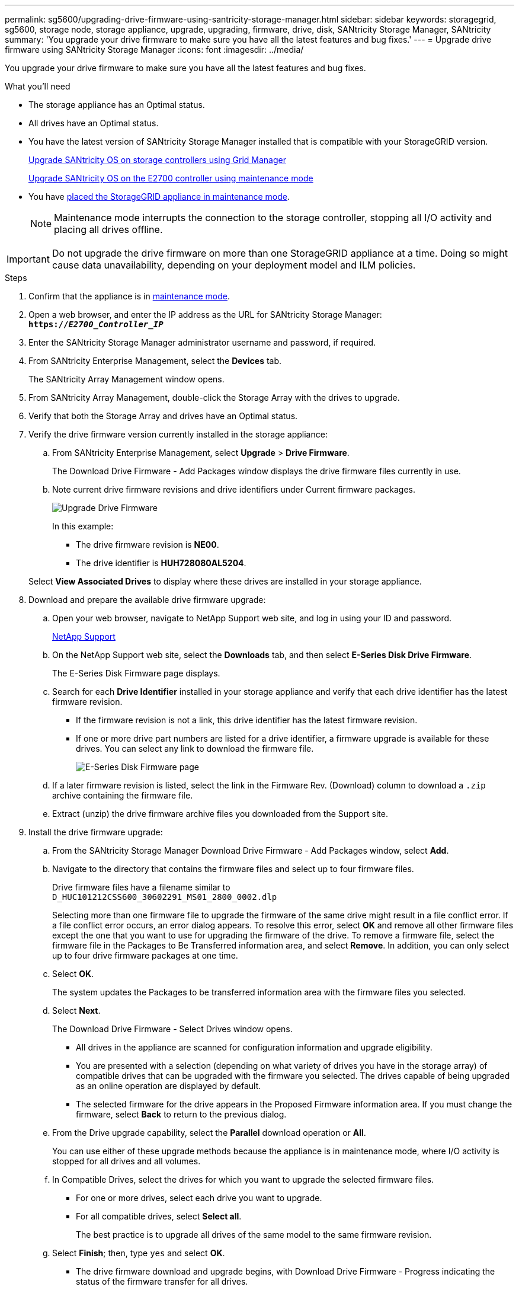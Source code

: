 ---
permalink: sg5600/upgrading-drive-firmware-using-santricity-storage-manager.html
sidebar: sidebar
keywords: storagegrid, sg5600, storage node, storage appliance, upgrade, upgrading, firmware, drive, disk, SANtricity Storage Manager, SANtricity
summary: 'You upgrade your drive firmware to make sure you have all the latest features and bug fixes.'
---
= Upgrade drive firmware using SANtricity Storage Manager
:icons: font
:imagesdir: ../media/

[.lead]
You upgrade your drive firmware to make sure you have all the latest features and bug fixes.

.What you'll need

* The storage appliance has an Optimal status.
* All drives have an Optimal status.
* You have the latest version of SANtricity Storage Manager installed that is compatible with your StorageGRID version.
+
xref:upgrading-santricity-os-on-storage-controllers-using-grid-manager-sg5600.adoc[Upgrade SANtricity OS on storage controllers using Grid Manager]
+
xref:upgrading-santricity-os-on-e2700-controller-using-maintenance-mode.adoc[Upgrade SANtricity OS on the E2700 controller using maintenance mode]

* You have xref:placing-appliance-into-maintenance-mode.adoc[placed the StorageGRID appliance in maintenance mode].
+
NOTE: Maintenance mode interrupts the connection to the storage controller, stopping all I/O activity and placing all drives offline.

IMPORTANT: Do not upgrade the drive firmware on more than one StorageGRID appliance at a time. Doing so might cause data unavailability, depending on your deployment model and ILM policies.

.Steps

. Confirm that the appliance is in xref:placing-appliance-into-maintenance-mode.adoc[maintenance mode].

. Open a web browser, and enter the IP address as the URL for SANtricity Storage Manager: +
`*https://_E2700_Controller_IP_*`
. Enter the SANtricity Storage Manager administrator username and password, if required.
. From SANtricity Enterprise Management, select the *Devices* tab.
+
The SANtricity Array Management window opens.

. From SANtricity Array Management, double-click the Storage Array with the drives to upgrade.
. Verify that both the Storage Array and drives have an Optimal status.
. Verify the drive firmware version currently installed in the storage appliance:
 .. From SANtricity Enterprise Management, select *Upgrade* > *Drive Firmware*.
+
The Download Drive Firmware - Add Packages window displays the drive firmware files currently in use.

 .. Note current drive firmware revisions and drive identifiers under Current firmware packages.
+
image::../media/sg_storagemanager_upgrade_drive_firmware.png[Upgrade Drive Firmware]
+
In this example:

  *** The drive firmware revision is *NE00*.
  *** The drive identifier is *HUH728080AL5204*.

+
Select *View Associated Drives* to display where these drives are installed in your storage appliance.
. Download and prepare the available drive firmware upgrade:
 .. Open your web browser, navigate to NetApp Support web site, and log in using your ID and password.
+
https://mysupport.netapp.com/site/[NetApp Support^]

 .. On the NetApp Support web site, select the *Downloads* tab, and then select *E-Series Disk Drive Firmware*.
+
The E-Series Disk Firmware page displays.

 .. Search for each *Drive Identifier* installed in your storage appliance and verify that each drive identifier has the latest firmware revision.
  *** If the firmware revision is not a link, this drive identifier has the latest firmware revision.
  *** If one or more drive part numbers are listed for a drive identifier, a firmware upgrade is available for these drives. You can select any link to download the firmware file.
+
image::../media/sg_storage_mgr_download_drive_firmware.png[E-Series Disk Firmware page]
 .. If a later firmware revision is listed, select the link in the Firmware Rev. (Download) column to download a `.zip` archive containing the firmware file.
 .. Extract (unzip) the drive firmware archive files you downloaded from the Support site.
. Install the drive firmware upgrade:
 .. From the SANtricity Storage Manager Download Drive Firmware - Add Packages window, select *Add*.
 .. Navigate to the directory that contains the firmware files and select up to four firmware files.
+
Drive firmware files have a filename similar to +
`D_HUC101212CSS600_30602291_MS01_2800_0002.dlp`
+
Selecting more than one firmware file to upgrade the firmware of the same drive might result in a file conflict error. If a file conflict error occurs, an error dialog appears. To resolve this error, select *OK* and remove all other firmware files except the one that you want to use for upgrading the firmware of the drive. To remove a firmware file, select the firmware file in the Packages to Be Transferred information area, and select *Remove*. In addition, you can only select up to four drive firmware packages at one time.

 .. Select *OK*.
+
The system updates the Packages to be transferred information area with the firmware files you selected.

 .. Select *Next*.
+
The Download Drive Firmware - Select Drives window opens.

  *** All drives in the appliance are scanned for configuration information and upgrade eligibility.
  *** You are presented with a selection (depending on what variety of drives you have in the storage array) of compatible drives that can be upgraded with the firmware you selected. The drives capable of being upgraded as an online operation are displayed by default.
  *** The selected firmware for the drive appears in the Proposed Firmware information area. If you must change the firmware, select *Back* to return to the previous dialog.

 .. From the Drive upgrade capability, select the *Parallel* download operation or *All*.
+
You can use either of these upgrade methods because the appliance is in maintenance mode, where I/O activity is stopped for all drives and all volumes.

 .. In Compatible Drives, select the drives for which you want to upgrade the selected firmware files.
  *** For one or more drives, select each drive you want to upgrade.
  *** For all compatible drives, select *Select all*.
+
The best practice is to upgrade all drives of the same model to the same firmware revision.
 .. Select *Finish*; then, type `yes` and select *OK*.
*** The drive firmware download and upgrade begins, with Download Drive Firmware - Progress indicating the status of the firmware transfer for all drives.
*** The status of each drive participating in the upgrade appears in the Transfer Progress column of Devices updated.
+
A parallel drive firmware upgrade operation can take as much as 90 seconds to complete if all drives are upgraded on a 24-drive system. On a larger system, the execution time is slightly longer.
+

 .. During the firmware upgrade process, you can: +
*** Select *Stop* to stop the firmware upgrade in progress. Any firmware upgrade currently in progress are completed. Any drives that have attempted firmware upgrade show their individual status. Any remaining drives are listed with a status of Not attempted.
+
IMPORTANT: Stopping the drive firmware upgrade in process might result in data loss or unavailable drives.

+
*** Select *Save As* to save a text report of the firmware upgrade progress summary. The report saves with a default .log file extension. If you want to change the file extension or directory, change the parameters in Save Drive Download Log.

.. Use Download Drive Firmware - Progress to monitor the progress of the drive firmware upgrades. The Drives Updated area contains a list of drives that are scheduled for firmware upgrade and the transfer status of each drive's download and upgrade.
+
The progress and status of each drive that is participating in the upgrade appears in the Transfer Progress column. Take the appropriate recommended action if any errors occur during the upgrade.

  **** *Pending*
+
This status is shown for an online firmware download operation that has been scheduled but has not yet started.

  **** *In progress*
+
The firmware is being transferred to the drive.

  **** *Reconstruction in progress*
+
This status is shown if a volume transfer takes place during the rapid reconstruction of a drive. This is typically due to a controller reset or failure and the controller owner transfers the volume.
+
The system will initiate a full reconstruction of the drive.

  **** *Failed - partial*
+
The firmware was only partially transferred to the drive before a problem prevented the rest of the file from being transferred.

  **** *Failed - invalid state*
+
The firmware is not valid.

  **** *Failed - other*
+
The firmware could not be downloaded, possibly because of a physical problem with the drive.

  **** *Not attempted*
+
The firmware was not downloaded, which may be due to a number of different reasons such as the download was stopped before it could occur, or the drive did not qualify for the upgrade, or the download could not occur due to an error.

  **** *Successful*
+
The firmware was downloaded successfully.
. After the drive firmware upgrade completes:
 ** To close the Drive Firmware Download Wizard, select *Close*.
 ** To start the wizard again, select *Transfer More*.
. If this procedure completed successfully and you have additional procedures to perform while the node is in maintenance mode, perform them now. When you are done, or if you experienced any failures and want to start over, select *Advanced* > *Reboot Controller*, and then select one of these options:

+
* Select *Reboot into StorageGRID*
+
* Select *Reboot into Maintenance Mode* to reboot the controller with the node remaining in maintenance mode.  Select this option if you experienced any failures during the procedure and want to start over.  After the node finishes rebooting into maintenance mode, restart from the appropriate step in the procedure that failed.
+
image::../media/reboot_controller_from_maintenance_mode.png[Reboot controller in maintenance mode]
+
It can take up to 20 minutes for the appliance to reboot and rejoin the grid. To confirm that the reboot is complete and that the node has rejoined the grid, go back to the Grid Manager. The *Nodes* page should display a normal status (no icons to the left of the node name) for the appliance node, indicating that no alerts are active and the node is connected to the grid.
+
image::../media/node_rejoin_grid_confirmation.png[Appliance node rejoined grid]
